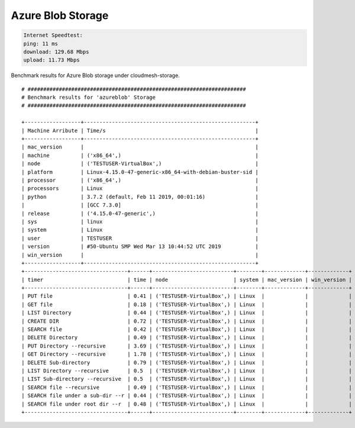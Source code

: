 Azure Blob Storage
------------------

.. code:: bash

   Internet Speedtest:
   ping: 11 ms
   download: 129.68 Mbps
   upload: 11.73 Mbps

Benchmark results for Azure Blob storage under cloudmesh-storage.

::

   # ######################################################################
   # Benchmark results for 'azureblob' Storage
   # ######################################################################

   +------------------+-------------------------------------------------------+
   | Machine Arribute | Time/s                                                |
   +------------------+-------------------------------------------------------+
   | mac_version      |                                                       |
   | machine          | ('x86_64',)                                           |
   | node             | ('TESTUSER-VirtualBox',)                              |
   | platform         | Linux-4.15.0-47-generic-x86_64-with-debian-buster-sid |
   | processor        | ('x86_64',)                                           |
   | processors       | Linux                                                 |
   | python           | 3.7.2 (default, Feb 11 2019, 00:01:16)                |
   |                  | [GCC 7.3.0]                                           |
   | release          | ('4.15.0-47-generic',)                                |
   | sys              | linux                                                 |
   | system           | Linux                                                 |
   | user             | TESTUSER                                              |
   | version          | #50-Ubuntu SMP Wed Mar 13 10:44:52 UTC 2019           |
   | win_version      |                                                       |
   +------------------+-------------------------------------------------------+
   +---------------------------------+------+--------------------------+--------+-------------+-------------+
   | timer                           | time | node                     | system | mac_version | win_version |
   +---------------------------------+------+--------------------------+--------+-------------+-------------+
   | PUT file                        | 0.41 | ('TESTUSER-VirtualBox',) | Linux  |             |             |
   | GET file                        | 0.18 | ('TESTUSER-VirtualBox',) | Linux  |             |             |
   | LIST Directory                  | 0.44 | ('TESTUSER-VirtualBox',) | Linux  |             |             |
   | CREATE DIR                      | 0.72 | ('TESTUSER-VirtualBox',) | Linux  |             |             |
   | SEARCH file                     | 0.42 | ('TESTUSER-VirtualBox',) | Linux  |             |             |
   | DELETE Directory                | 0.49 | ('TESTUSER-VirtualBox',) | Linux  |             |             |
   | PUT Directory --recursive       | 3.69 | ('TESTUSER-VirtualBox',) | Linux  |             |             |
   | GET Directory --recursive       | 1.78 | ('TESTUSER-VirtualBox',) | Linux  |             |             |
   | DELETE Sub-directory            | 0.79 | ('TESTUSER-VirtualBox',) | Linux  |             |             |
   | LIST Directory --recursive      | 0.5  | ('TESTUSER-VirtualBox',) | Linux  |             |             |
   | LIST Sub-directory --recursive  | 0.5  | ('TESTUSER-VirtualBox',) | Linux  |             |             |
   | SEARCH file --recursive         | 0.49 | ('TESTUSER-VirtualBox',) | Linux  |             |             |
   | SEARCH file under a sub-dir --r | 0.44 | ('TESTUSER-VirtualBox',) | Linux  |             |             |
   | SEARCH file under root dir --r  | 0.48 | ('TESTUSER-VirtualBox',) | Linux  |             |             |
   +---------------------------------+------+--------------------------+--------+-------------+-------------+
